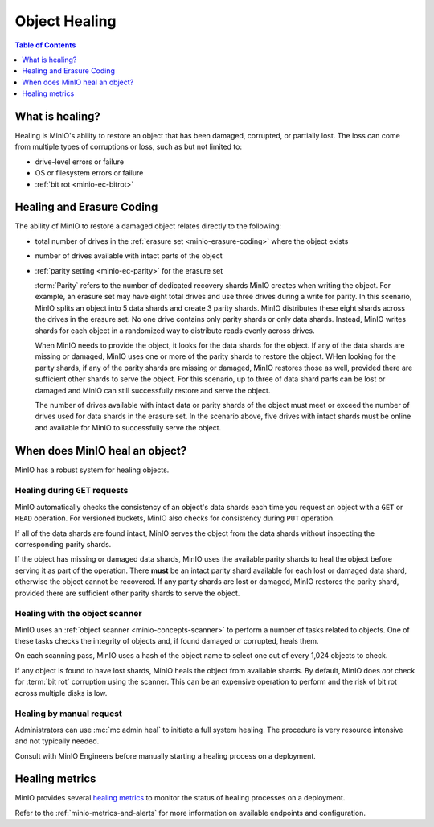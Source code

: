 .. _minio-concepts-healing:

==============
Object Healing
==============

.. default-domain:: minio

.. contents:: Table of Contents
   :local:
   :depth: 1

What is healing?
----------------

Healing is MinIO's ability to restore an object that has been damaged, corrupted, or partially lost.
The loss can come from multiple types of corruptions or loss, such as but not limited to:

- drive-level errors or failure
- OS or filesystem errors or failure
- :ref:`bit rot <minio-ec-bitrot>`

Healing and Erasure Coding
--------------------------

The ability of MinIO to restore a damaged object relates directly to the following:

- total number of drives in the :ref:`erasure set <minio-erasure-coding>` where the object exists
- number of drives available with intact parts of the object
- :ref:`parity setting <minio-ec-parity>` for the erasure set

  :term:`Parity` refers to the number of dedicated recovery shards MinIO creates when writing the object.
  For example, an erasure set may have eight total drives and use three drives during a write for parity.
  In this scenario, MinIO splits an object into 5 data shards and create 3 parity shards.
  MinIO distributes these eight shards across the drives in the erasure set.
  No one drive contains only parity shards or only data shards.
  Instead, MinIO writes shards for each object in a randomized way to distribute reads evenly across drives.

  When MinIO needs to provide the object, it looks for the data shards for the object.
  If any of the data shards are missing or damaged, MinIO uses one or more of the parity shards to restore the object.
  WHen looking for the parity shards, if any of the parity shards are missing or damaged, MinIO restores those as well, provided there are sufficient other shards to serve the object.
  For this scenario, up to three of data shard parts can be lost or damaged and MinIO can still successfully restore and serve the object. 

  The number of drives available with intact data or parity shards of the object must meet or exceed the number of drives used for data shards in the erasure set.
  In the scenario above, five drives with intact shards must be online and available for MinIO to successfully serve the object.

When does MinIO heal an object?
-------------------------------

MinIO has a robust system for healing objects.

Healing during ``GET`` requests
~~~~~~~~~~~~~~~~~~~~~~~~~~~~~~~

MinIO automatically checks the consistency of an object's data shards each time you request an object with a ``GET`` or ``HEAD`` operation.
For versioned buckets, MinIO also checks for consistency during ``PUT`` operation.

If all of the data shards are found intact, MinIO serves the object from the data shards without inspecting the corresponding parity shards.

If the object has missing or damaged data shards, MinIO uses the available parity shards to heal the object before serving it as part of the operation.
There **must** be an intact parity shard available for each lost or damaged data shard, otherwise the object cannot be recovered.
If any parity shards are lost or damaged, MinIO restores the parity shard, provided there are sufficient other parity shards to serve the object.

Healing with the object scanner
~~~~~~~~~~~~~~~~~~~~~~~~~~~~~~~

MinIO uses an :ref:`object scanner <minio-concepts-scanner>` to perform a number of tasks related to objects.
One of these tasks checks the integrity of objects and, if found damaged or corrupted, heals them.

On each scanning pass, MinIO uses a hash of the object name to select one out of every 1,024 objects to check.

If any object is found to have lost shards, MinIO heals the object from available shards.
By default, MinIO does *not* check for :term:`bit rot` corruption using the scanner.
This can be an expensive operation to perform and the risk of bit rot across multiple disks is low.

Healing by manual request
~~~~~~~~~~~~~~~~~~~~~~~~~

Administrators can use :mc:`mc admin heal` to initiate a full system healing.
The procedure is very resource intensive and not typically needed.

Consult with MinIO Engineers before manually starting a healing process on a deployment.

Healing metrics
---------------

MinIO provides several `healing metrics <https://min.io/docs/minio/linux/operations/monitoring/metrics-and-alerts.html#healing-metrics>`__ to monitor the status of healing processes on a deployment.

Refer to the :ref:`minio-metrics-and-alerts` for more information on available endpoints and configuration.
